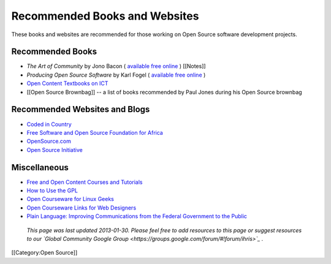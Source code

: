 Recommended Books and Websites
==============================

These books and websites are recommended for those working on Open Source software development projects.


Recommended Books
^^^^^^^^^^^^^^^^^



* *The Art of Community*  by Jono Bacon ( `available free online <http://www.artofcommunityonline.org/>`_ ) [[Notes]]
* *Producing Open Source Software*  by Karl Fogel ( `available free online <http://producingoss.com/>`_ )
* `Open Content Textbooks on ICT <http://en.wikibooks.org/wiki/Category:APDIP_Books>`_
* [[Open Source Brownbag]] -- a list of books recommended by Paul Jones during his Open Source brownbag


Recommended Websites and Blogs
^^^^^^^^^^^^^^^^^^^^^^^^^^^^^^



* `Coded in Country <http://www.codedincountry.org/>`_
* `Free Software and Open Source Foundation for Africa <http://www.fossfa.net/>`_
* `OpenSource.com <http://opensource.com/>`_
* `Open Source Initiative <http://opensource.org/>`_


Miscellaneous
^^^^^^^^^^^^^



* `Free and Open Content Courses and Tutorials <http://www.open-of-course.org/courses/>`_
* `How to Use the GPL <http://www.gnu.org/licenses/gpl-howto.html>`_
* `Open Courseware for Linux Geeks <http://www.collegeathome.com/blog/2008/05/22/open-courseware-for-linux-geeks-50-resources/>`_
* `Open Courseware Links for Web Designers <http://www.elearningyellowpages.com/blog/2008/10/100-free-open-courseware-links-for-web-designers/>`_
* `Plain Language: Improving Communications from the Federal Government to the Public <http://www.plainlanguage.gov/index.cfm>`_


 *This page was last updated 2013-01-30. Please feel free to add resources to this page or suggest resources to our  `Global Community Google Group <https://groups.google.com/forum/#!forum/ihris>`_ .* 

[[Category:Open Source]]
